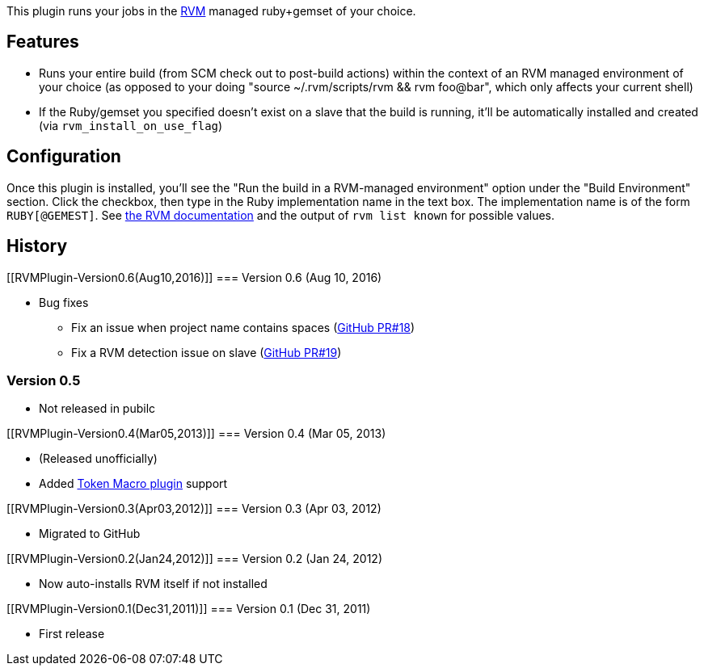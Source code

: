 [.conf-macro .output-inline]#This plugin runs your jobs in the
http://rvm.io/[RVM] managed ruby+gemset of your choice#.

[[RVMPlugin-Features]]
== Features

* Runs your entire build (from SCM check out to post-build actions)
within the context of an RVM managed environment of your choice (as
opposed to your doing "source ~/.rvm/scripts/rvm && rvm foo@bar", which
only affects your current shell)
* If the Ruby/gemset you specified doesn't exist on a slave that the
build is running, it'll be automatically installed and created (via
`+rvm_install_on_use_flag+`)

[[RVMPlugin-Configuration]]
== Configuration

Once this plugin is installed, you'll see the "Run the build in a
RVM-managed environment" option under the "Build Environment" section.
Click the checkbox, then type in the Ruby implementation name in the
text box. The implementation name is of the form `+RUBY[@GEMEST]+`. See
http://rvm.io/rubies/installing/[the RVM documentation] and the output
of `+rvm list known+` for possible values.

[[RVMPlugin-History]]
== History

[[RVMPlugin-Version0.6(Aug10,2016)]]
=== Version 0.6 (Aug 10, 2016)

* Bug fixes
** Fix an issue when project name contains spaces
(https://github.com/jenkinsci/rvm-plugin/pull/18[GitHub PR#18])
** Fix a RVM detection issue on slave
(https://github.com/jenkinsci/rvm-plugin/pull/19[GitHub PR#19])

[[RVMPlugin-Version0.5]]
=== Version 0.5

* Not released in pubilc

[[RVMPlugin-Version0.4(Mar05,2013)]]
=== Version 0.4 (Mar 05, 2013)

* (Released unofficially)
* Added
https://wiki.jenkins-ci.org/display/JENKINS/Token+Macro+Plugin[Token
Macro plugin] support

[[RVMPlugin-Version0.3(Apr03,2012)]]
=== Version 0.3 (Apr 03, 2012)

* Migrated to GitHub

[[RVMPlugin-Version0.2(Jan24,2012)]]
=== Version 0.2 (Jan 24, 2012)

* Now auto-installs RVM itself if not installed

[[RVMPlugin-Version0.1(Dec31,2011)]]
=== Version 0.1 (Dec 31, 2011)

* First release
